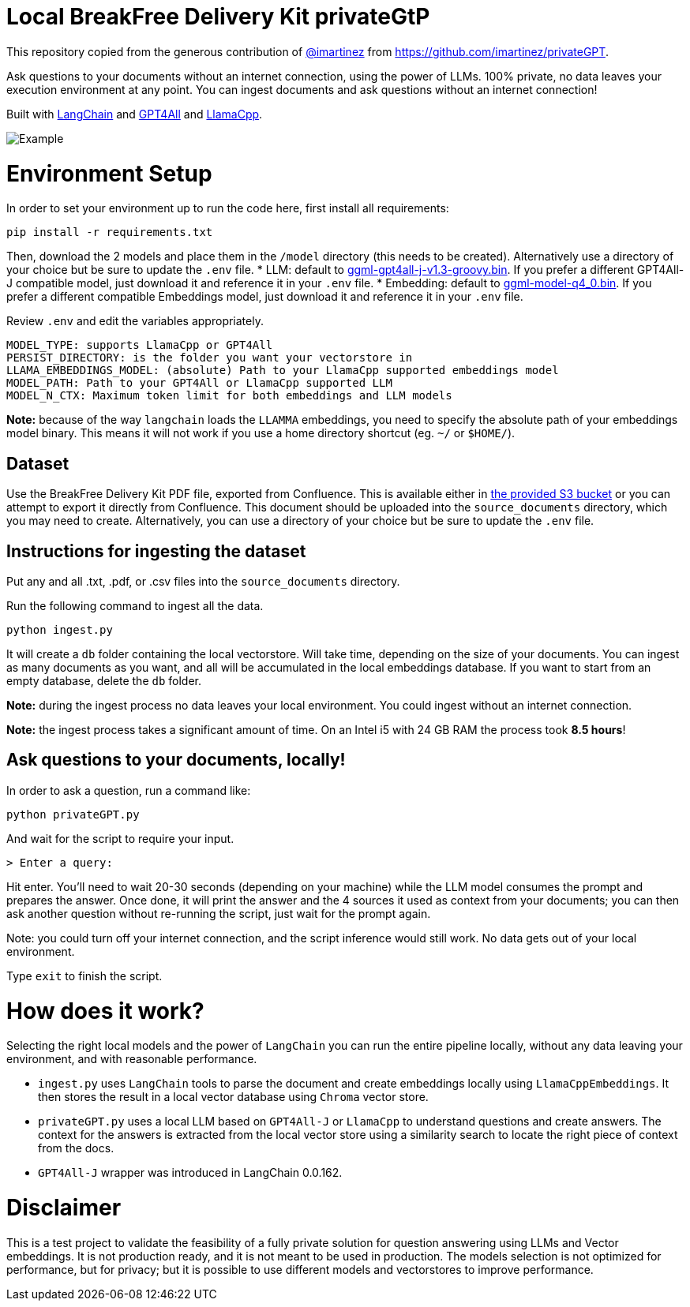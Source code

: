 = Local BreakFree Delivery Kit privateGtP

This repository copied from the generous contribution of https://github.com/imartinez[@imartinez] from https://github.com/imartinez/privateGPT.

Ask questions to your documents without an internet connection, using the power of LLMs. 100% private, no data leaves your execution environment at any point. You can ingest documents and ask questions without an internet connection!

Built with https://github.com/hwchase17/langchain[LangChain] and https://github.com/nomic-ai/gpt4all[GPT4All] and https://github.com/ggerganov/llama.cpp[LlamaCpp].

image::https://user-images.githubusercontent.com/721666/236942256-985801c9-25b9-48ef-80be-3acbb4575164.png[Example]

# Environment Setup

In order to set your environment up to run the code here, first install all requirements:

[source,bash]
```
pip install -r requirements.txt
```

Then, download the 2 models and place them in the `/model` directory (this needs to be created). Alternatively use a directory of your choice but be sure to update the `.env` file.
* LLM: default to https://gpt4all.io/models/ggml-gpt4all-j-v1.3-groovy.bin[ggml-gpt4all-j-v1.3-groovy.bin]. If you prefer a different GPT4All-J compatible model, just download it and reference it in your `.env` file.
* Embedding: default to https://huggingface.co/Pi3141/alpaca-native-7B-ggml/blob/main/ggml-model-q4_0.bin[ggml-model-q4_0.bin]. If you prefer a different compatible Embeddings model, just download it and reference it in your `.env` file.

Review `.env` and edit the variables appropriately.

[source,bash]
```
MODEL_TYPE: supports LlamaCpp or GPT4All
PERSIST_DIRECTORY: is the folder you want your vectorstore in
LLAMA_EMBEDDINGS_MODEL: (absolute) Path to your LlamaCpp supported embeddings model
MODEL_PATH: Path to your GPT4All or LlamaCpp supported LLM
MODEL_N_CTX: Maximum token limit for both embeddings and LLM models
```

*Note:* because of the way `langchain` loads the `LLAMMA` embeddings, you need to specify the absolute path of your embeddings model binary. This means it will not work if you use a home directory shortcut (eg. `~/` or `$HOME/`).

== Dataset

Use the BreakFree Delivery Kit PDF file, exported from Confluence. This is available either in https://s3.console.aws.amazon.com/s3/buckets/aws-dk-sourceoftruth-useast1-s3?region=us-east-1&tab=objects[the provided S3 bucket] or you can attempt to export it directly from Confluence. This document should be uploaded into the `source_documents` directory, which you may need to create. Alternatively, you can use a directory of your choice but be sure to update the `.env` file.

== Instructions for ingesting the dataset

Put any and all .txt, .pdf, or .csv files into the `source_documents` directory.

Run the following command to ingest all the data.

    python ingest.py

It will create a `db` folder containing the local vectorstore. Will take time, depending on the size of your documents.
You can ingest as many documents as you want, and all will be accumulated in the local embeddings database. 
If you want to start from an empty database, delete the `db` folder.

*Note:* during the ingest process no data leaves your local environment. You could ingest without an internet connection.

*Note:* the ingest process takes a significant amount of time. On an Intel i5 with 24 GB RAM the process took *8.5 hours*!

== Ask questions to your documents, locally!

In order to ask a question, run a command like:

    python privateGPT.py

And wait for the script to require your input. 

    > Enter a query:

Hit enter. You'll need to wait 20-30 seconds (depending on your machine) while the LLM model consumes the prompt and prepares the answer. Once done, it will print the answer and the 4 sources it used as context from your documents; you can then ask another question without re-running the script, just wait for the prompt again. 

Note: you could turn off your internet connection, and the script inference would still work. No data gets out of your local environment.

Type `exit` to finish the script.

= How does it work?

Selecting the right local models and the power of `LangChain` you can run the entire pipeline locally, without any data leaving your environment, and with reasonable performance.

- `ingest.py` uses `LangChain` tools to parse the document and create embeddings locally using `LlamaCppEmbeddings`. It then stores the result in a local vector database using `Chroma` vector store. 
- `privateGPT.py` uses a local LLM based on `GPT4All-J` or `LlamaCpp` to understand questions and create answers. The context for the answers is extracted from the local vector store using a similarity search to locate the right piece of context from the docs.
- `GPT4All-J` wrapper was introduced in LangChain 0.0.162.

= Disclaimer
This is a test project to validate the feasibility of a fully private solution for question answering using LLMs and Vector embeddings. It is not production ready, and it is not meant to be used in production. The models selection is not optimized for performance, but for privacy; but it is possible to use different models and vectorstores to improve performance.

